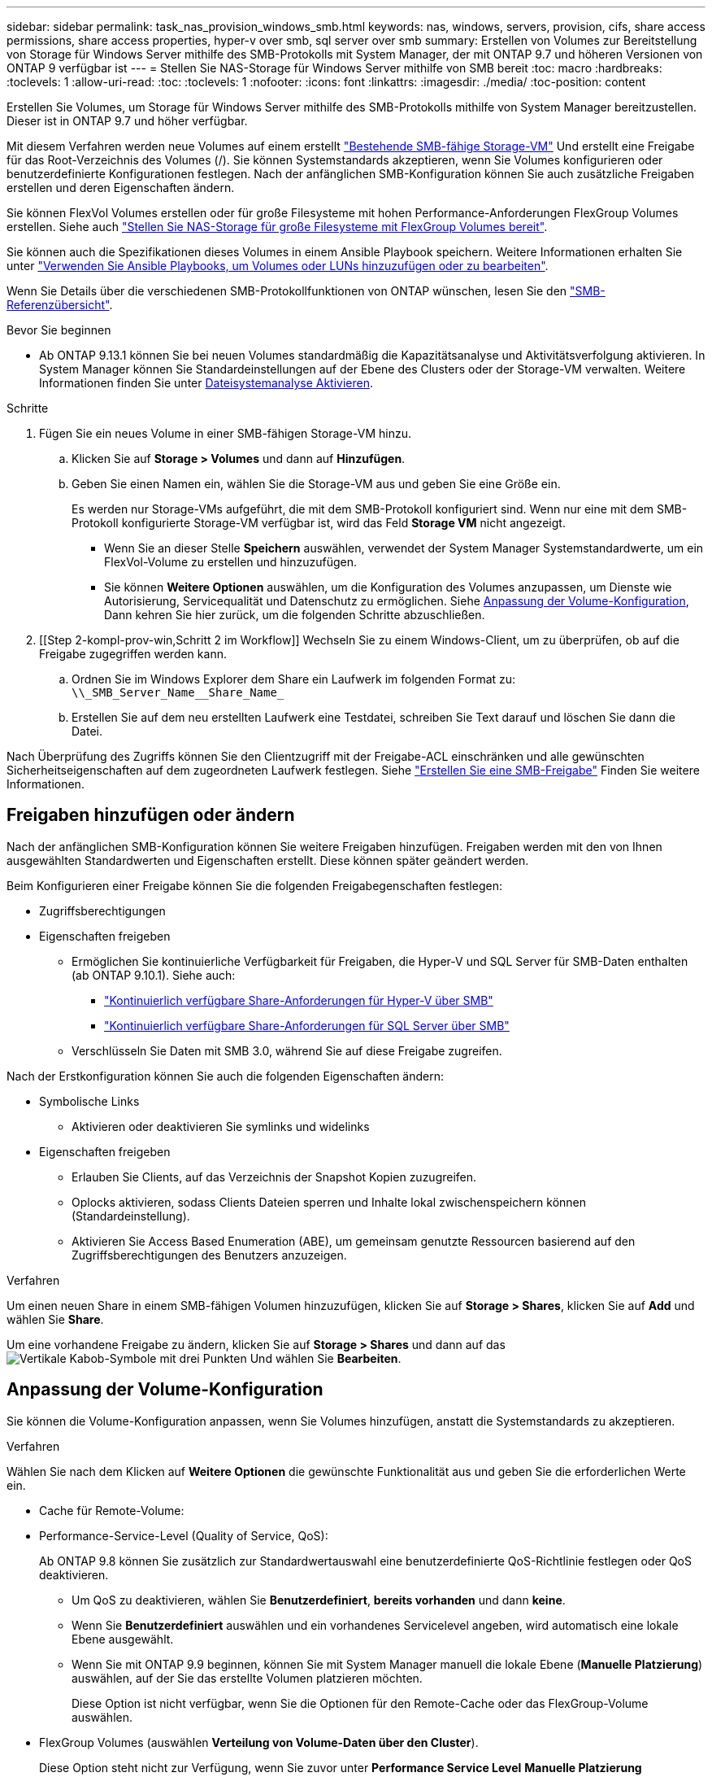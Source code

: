 ---
sidebar: sidebar 
permalink: task_nas_provision_windows_smb.html 
keywords: nas, windows, servers, provision, cifs, share access permissions, share access properties, hyper-v over smb, sql server over smb 
summary: Erstellen von Volumes zur Bereitstellung von Storage für Windows Server mithilfe des SMB-Protokolls mit System Manager, der mit ONTAP 9.7 und höheren Versionen von ONTAP 9 verfügbar ist 
---
= Stellen Sie NAS-Storage für Windows Server mithilfe von SMB bereit
:toc: macro
:hardbreaks:
:toclevels: 1
:allow-uri-read: 
:toc: 
:toclevels: 1
:nofooter: 
:icons: font
:linkattrs: 
:imagesdir: ./media/
:toc-position: content


[role="lead"]
Erstellen Sie Volumes, um Storage für Windows Server mithilfe des SMB-Protokolls mithilfe von System Manager bereitzustellen. Dieser ist in ONTAP 9.7 und höher verfügbar.

Mit diesem Verfahren werden neue Volumes auf einem erstellt link:task_nas_enable_windows_smb.html["Bestehende SMB-fähige Storage-VM"] Und erstellt eine Freigabe für das Root-Verzeichnis des Volumes (/). Sie können Systemstandards akzeptieren, wenn Sie Volumes konfigurieren oder benutzerdefinierte Konfigurationen festlegen. Nach der anfänglichen SMB-Konfiguration können Sie auch zusätzliche Freigaben erstellen und deren Eigenschaften ändern.

Sie können FlexVol Volumes erstellen oder für große Filesysteme mit hohen Performance-Anforderungen FlexGroup Volumes erstellen. Siehe auch link:task_nas_provision_flexgroup.html["Stellen Sie NAS-Storage für große Filesysteme mit FlexGroup Volumes bereit"].

Sie können auch die Spezifikationen dieses Volumes in einem Ansible Playbook speichern. Weitere Informationen erhalten Sie unter link:task_admin_use_ansible_playbooks_add_edit_volumes_luns.html["Verwenden Sie Ansible Playbooks, um Volumes oder LUNs hinzuzufügen oder zu bearbeiten"].

Wenn Sie Details über die verschiedenen SMB-Protokollfunktionen von ONTAP wünschen, lesen Sie den link:smb-admin/index.html["SMB-Referenzübersicht"].

.Bevor Sie beginnen
* Ab ONTAP 9.13.1 können Sie bei neuen Volumes standardmäßig die Kapazitätsanalyse und Aktivitätsverfolgung aktivieren. In System Manager können Sie Standardeinstellungen auf der Ebene des Clusters oder der Storage-VM verwalten. Weitere Informationen finden Sie unter xref:../task_nas_file_system_analytics_enable.html[Dateisystemanalyse Aktivieren].


.Schritte
. Fügen Sie ein neues Volume in einer SMB-fähigen Storage-VM hinzu.
+
.. Klicken Sie auf *Storage > Volumes* und dann auf *Hinzufügen*.
.. Geben Sie einen Namen ein, wählen Sie die Storage-VM aus und geben Sie eine Größe ein.
+
Es werden nur Storage-VMs aufgeführt, die mit dem SMB-Protokoll konfiguriert sind. Wenn nur eine mit dem SMB-Protokoll konfigurierte Storage-VM verfügbar ist, wird das Feld *Storage VM* nicht angezeigt.

+
*** Wenn Sie an dieser Stelle *Speichern* auswählen, verwendet der System Manager Systemstandardwerte, um ein FlexVol-Volume zu erstellen und hinzuzufügen.
*** Sie können *Weitere Optionen* auswählen, um die Konfiguration des Volumes anzupassen, um Dienste wie Autorisierung, Servicequalität und Datenschutz zu ermöglichen. Siehe <<Anpassung der Volume-Konfiguration>>, Dann kehren Sie hier zurück, um die folgenden Schritte abzuschließen.




. [[Step 2-kompl-prov-win,Schritt 2 im Workflow]] Wechseln Sie zu einem Windows-Client, um zu überprüfen, ob auf die Freigabe zugegriffen werden kann.
+
.. Ordnen Sie im Windows Explorer dem Share ein Laufwerk im folgenden Format zu: `+\\_SMB_Server_Name__Share_Name_+`
.. Erstellen Sie auf dem neu erstellten Laufwerk eine Testdatei, schreiben Sie Text darauf und löschen Sie dann die Datei.




Nach Überprüfung des Zugriffs können Sie den Clientzugriff mit der Freigabe-ACL einschränken und alle gewünschten Sicherheitseigenschaften auf dem zugeordneten Laufwerk festlegen. Siehe link:smb-config/create-share-task.html["Erstellen Sie eine SMB-Freigabe"] Finden Sie weitere Informationen.



== Freigaben hinzufügen oder ändern

Nach der anfänglichen SMB-Konfiguration können Sie weitere Freigaben hinzufügen. Freigaben werden mit den von Ihnen ausgewählten Standardwerten und Eigenschaften erstellt. Diese können später geändert werden.

Beim Konfigurieren einer Freigabe können Sie die folgenden Freigabegenschaften festlegen:

* Zugriffsberechtigungen
* Eigenschaften freigeben
+
** Ermöglichen Sie kontinuierliche Verfügbarkeit für Freigaben, die Hyper-V und SQL Server für SMB-Daten enthalten (ab ONTAP 9.10.1). Siehe auch:
+
*** link:smb-hyper-v-sql/continuously-available-share-hyper-v-concept.html["Kontinuierlich verfügbare Share-Anforderungen für Hyper-V über SMB"]
*** link:smb-hyper-v-sql/continuously-available-share-sql-concept.html["Kontinuierlich verfügbare Share-Anforderungen für SQL Server über SMB"]


** Verschlüsseln Sie Daten mit SMB 3.0, während Sie auf diese Freigabe zugreifen.




Nach der Erstkonfiguration können Sie auch die folgenden Eigenschaften ändern:

* Symbolische Links
+
** Aktivieren oder deaktivieren Sie symlinks und widelinks


* Eigenschaften freigeben
+
** Erlauben Sie Clients, auf das Verzeichnis der Snapshot Kopien zuzugreifen.
** Oplocks aktivieren, sodass Clients Dateien sperren und Inhalte lokal zwischenspeichern können (Standardeinstellung).
** Aktivieren Sie Access Based Enumeration (ABE), um gemeinsam genutzte Ressourcen basierend auf den Zugriffsberechtigungen des Benutzers anzuzeigen.




.Verfahren
Um einen neuen Share in einem SMB-fähigen Volumen hinzuzufügen, klicken Sie auf **Storage > Shares**, klicken Sie auf **Add** und wählen Sie **Share**.

Um eine vorhandene Freigabe zu ändern, klicken Sie auf **Storage > Shares** und dann auf das image:icon_kabob.gif["Vertikale Kabob-Symbole mit drei Punkten"] Und wählen Sie **Bearbeiten**.



== Anpassung der Volume-Konfiguration

Sie können die Volume-Konfiguration anpassen, wenn Sie Volumes hinzufügen, anstatt die Systemstandards zu akzeptieren.

.Verfahren
Wählen Sie nach dem Klicken auf *Weitere Optionen* die gewünschte Funktionalität aus und geben Sie die erforderlichen Werte ein.

* Cache für Remote-Volume:
* Performance-Service-Level (Quality of Service, QoS):
+
Ab ONTAP 9.8 können Sie zusätzlich zur Standardwertauswahl eine benutzerdefinierte QoS-Richtlinie festlegen oder QoS deaktivieren.

+
** Um QoS zu deaktivieren, wählen Sie *Benutzerdefiniert*, *bereits vorhanden* und dann *keine*.
** Wenn Sie *Benutzerdefiniert* auswählen und ein vorhandenes Servicelevel angeben, wird automatisch eine lokale Ebene ausgewählt.
** Wenn Sie mit ONTAP 9.9 beginnen, können Sie mit System Manager manuell die lokale Ebene (*Manuelle Platzierung*) auswählen, auf der Sie das erstellte Volumen platzieren möchten.
+
Diese Option ist nicht verfügbar, wenn Sie die Optionen für den Remote-Cache oder das FlexGroup-Volume auswählen.



* FlexGroup Volumes (auswählen *Verteilung von Volume-Daten über den Cluster*).
+
Diese Option steht nicht zur Verfügung, wenn Sie zuvor unter *Performance Service Level* *Manuelle Platzierung* ausgewählt haben. Andernfalls wird das Hinzufügen eines Volume standardmäßig zu einem FlexVol Volume.

+
*Diese Option ist nicht verfügbar, wenn Sie zuvor *Manuelle Platzierung* unter *Performance Service Level* ausgewählt haben. Andernfalls wird das Hinzufügen eines Volume standardmäßig zu einem FlexVol Volume. *Zugriffsberechtigung für die Protokolle, für die das Volume konfiguriert ist. *Datensicherung mit SnapMirror (lokal oder Remote), dann legen Sie die Schutzrichtlinien und Einstellungen für den Ziel-Cluster aus den Pulldown-Listen fest. *Klicken Sie auf *Speichern*, um das Volume zu erstellen und dem Cluster und der Storage VM hinzuzufügen.



Sie können die Volume-Konfiguration anpassen, wenn Sie Volumes hinzufügen, anstatt die Systemstandards zu akzeptieren.

.Verfahren
Wählen Sie nach dem Klicken auf *Weitere Optionen* die gewünschte Funktionalität aus und geben Sie die erforderlichen Werte ein.

* Cache für Remote-Volume:
* Performance-Service-Level (Quality of Service, QoS):
+
Ab ONTAP 9.8 können Sie zusätzlich zur Auswahl des Standardwerts eine benutzerdefinierte QoS-Richtlinie angeben oder QoS deaktivieren.

+
** Um QoS zu deaktivieren, wählen Sie *Benutzerdefiniert*, *bereits vorhanden* und dann *keine*.
** Wenn Sie *Benutzerdefiniert* auswählen und ein vorhandenes Servicelevel angeben, wird automatisch eine lokale Ebene ausgewählt.
** Wenn Sie mit ONTAP 9.9 beginnen, können Sie mit System Manager manuell die lokale Ebene (*Manuelle Platzierung*) auswählen, auf der Sie das erstellte Volumen platzieren möchten.
+
Diese Option ist nicht verfügbar, wenn Sie die Optionen für den Remote-Cache oder das FlexGroup-Volume auswählen.



* FlexGroup Volumes (auswählen *Verteilung von Volume-Daten über den Cluster*).
+
Diese Option steht nicht zur Verfügung, wenn Sie zuvor unter *Performance Service Level* *Manuelle Platzierung* ausgewählt haben. Andernfalls wird das Hinzufügen eines Volume standardmäßig zu einem FlexVol Volume.

* Zugriffsberechtigungen für die Protokolle, für die das Volume konfiguriert ist.
* Datensicherung mit SnapMirror (lokal oder Remote), dann legen Sie aus den Pulldown-Listen die Sicherungsrichtlinien und Einstellungen für das Ziel-Cluster fest.
* Wählen Sie *Save*, um das Volume zu erstellen und es dem Cluster und der Storage-VM hinzuzufügen.



NOTE: Nachdem Sie die Lautstärke gespeichert haben, kehren Sie zu zurück <<step2-compl-prov-win>> Um die Bereitstellung für Windows Server über SMB abzuschließen.



== Weitere Möglichkeiten dies in ONTAP zu tun

|===


| So führen Sie diese Aufgabe aus: | Siehe... 


| System Manager Classic (ONTAP 9.7 und älter) | link:https://docs.netapp.com/us-en/ontap-sm-classic/smb-config/index.html["SMB-Konfiguration – Überblick"^] 


| Die ONTAP Befehlszeilenschnittstelle | link:smb-config/index.html["SMB-Konfigurationsübersicht über die CLI"] 
|===